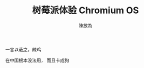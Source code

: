 #+TITLE: 树莓派体验 Chromium OS
#+AUTHOR: 陳放為


一言以蔽之，辣鸡

[[./rpi-chromium-os/P60426-220037.jpg]]

在中国根本没法用， 而且卡成狗
